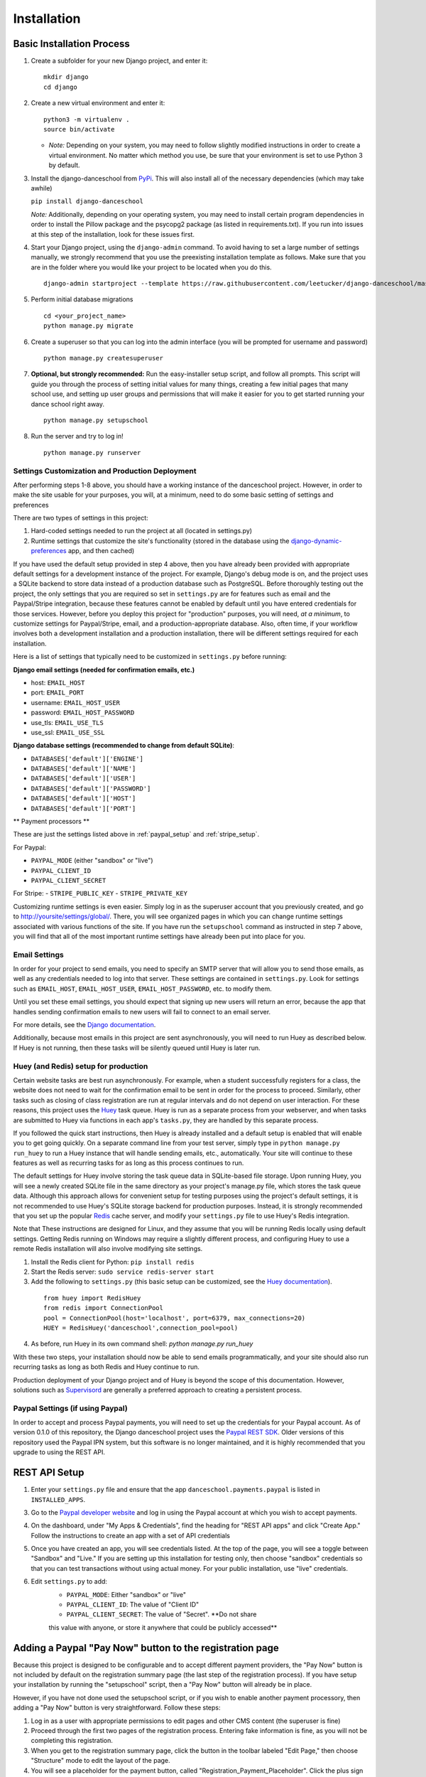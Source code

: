 Installation
============

Basic Installation Process
~~~~~~~~~~~~~~~~~~~~~~~~~~

1. Create a subfolder for your new Django project, and enter it:

   ::

       mkdir django
       cd django

2. Create a new virtual environment and enter it:

   ::

       python3 -m virtualenv .
       source bin/activate

   -  *Note:* Depending on your system, you may need to follow slightly
      modified instructions in order to create a virtual environment. No
      matter which method you use, be sure that your environment is set
      to use Python 3 by default.

3. Install the django-danceschool from `PyPi <https://pypi.python.org/pypi>`_.
   This will also install all of the necessary dependencies (which may take
   awhile)

   ``pip install django-danceschool``

   *Note:* Additionally, depending on your operating system, you may
   need to install certain program dependencies in order to install the
   Pillow package and the psycopg2 package (as listed in
   requirements.txt). If you run into issues at this step of the
   installation, look for these issues first.

4. Start your Django project, using the ``django-admin`` command.  To avoid
   having to set a large number of settings manually, we strongly recommend
   that you use the preexisting installation template as follows.  Make sure
   that you are in the folder where you would like your project to be located when you do this.

   ::

      django-admin startproject --template https://raw.githubusercontent.com/leetucker/django-danceschool/master/setup/default_setup.zip <your_project_name>

5. Perform initial database migrations

   ::

       cd <your_project_name> 
       python manage.py migrate

6. Create a superuser so that you can log into the admin interface (you
   will be prompted for username and password)

   ::

       python manage.py createsuperuser

7. **Optional, but strongly recommended:** Run the easy-installer setup
   script, and follow all prompts.  This script will guide you through
   the process of setting initial values for many things, creating a few
   initial pages that many school use, and setting up user groups and
   permissions that will make it easier for you to get started running
   your dance school right away.

   ::

       python manage.py setupschool

8. Run the server and try to log in!

   ::

       python manage.py runserver


Settings Customization and Production Deployment
------------------------------------------------

After performing steps 1-8 above, you should have a working instance of
the danceschool project. However, in order to make the site usable for
your purposes, you will, at a minimum, need to do some basic setting of
settings and preferences

There are two types of settings in this project:

1. Hard-coded settings needed to run the project at all (located in
   settings.py)
2. Runtime settings that customize the site's functionality (stored in
   the database using the 
   `django-dynamic-preferences <http://django-dynamic-preferences.readthedocs.io/en/latest/>`_
   app, and then cached)

If you have used the default setup provided in step 4 above, then you have
already been provided with appropriate default settings for a development
instance of the project. For example, Django's debug mode is on, and the
project uses a SQLite backend to store data instead of a production database
such as PostgreSQL.  Before thoroughly testing out the project, the only
settings that you are required so set in ``settings.py`` are for features
such as email and the Paypal/Stripe integration, because these features
cannot be enabled by default until you have entered credentials for those
services. However, before you deploy this project for "production" purposes,
you will need, *at a minimum*, to customize settings for Paypal/Stripe, email,
and a production-appropriate database.  Also, often time, if your workflow involves
both a development installation and a production installation, there
will be different settings required for each installation.

Here is a list of settings that typically need to be customized in
``settings.py`` before running:

**Django email settings (needed for confirmation emails, etc.)**

- host: ``EMAIL_HOST``
- port: ``EMAIL_PORT``
- username: ``EMAIL_HOST_USER``
- password: ``EMAIL_HOST_PASSWORD``
- use_tls: ``EMAIL_USE_TLS``
- use_ssl: ``EMAIL_USE_SSL``
  
**Django database settings (recommended to change from default SQLite)**:

- ``DATABASES['default']['ENGINE']``
- ``DATABASES['default']['NAME']``
- ``DATABASES['default']['USER']``
- ``DATABASES['default']['PASSWORD']``
- ``DATABASES['default']['HOST']``
- ``DATABASES['default']['PORT']``

** Payment processors **

These are just the settings listed above in :ref:`paypal_setup` and :ref:`stripe_setup`.

For Paypal:

- ``PAYPAL_MODE`` (either "sandbox" or "live")
- ``PAYPAL_CLIENT_ID``
- ``PAYPAL_CLIENT_SECRET``

For Stripe:
- ``STRIPE_PUBLIC_KEY``
- ``STRIPE_PRIVATE_KEY``


Customizing runtime settings is even easier. Simply log in as the
superuser account that you previously created, and go to
http://yoursite/settings/global/. There, you will see organized pages in
which you can change runtime settings associated with various functions
of the site.  If you have run the ``setupschool`` command as instructed
in step 7 above, you will find that all of the most important runtime
settings have already been put into place for you.

Email Settings
--------------

In order for your project to send emails, you need to specify an SMTP
server that will allow you to send those emails, as well as any
credentials needed to log into that server. These settings are contained
in ``settings.py``. Look for settings such as ``EMAIL_HOST``,
``EMAIL_HOST_USER``, ``EMAIL_HOST_PASSWORD``, etc. to modify them.

Until you set these email settings, you should expect that signing up
new users will return an error, because the app that handles sending
confirmation emails to new users will fail to connect to an email server.

For more details, see the `Django
documentation <https://docs.djangoproject.com/en/dev/topics/email/>`_.

Additionally, because most emails in this project are sent asynchronously,
you will need to run Huey as described below.  If Huey is not running, then
these tasks will be silently queued until Huey is later run.

Huey (and Redis) setup for production
-------------------------------------

Certain website tasks are best run asynchronously.  For example, when
a student successfully registers for a class, the website does not
need to wait for the confirmation email to be sent in order for the
process to proceed.  Similarly, other tasks such as closing of class
registration are run at regular intervals and do not depend on user
interaction.  For these reasons, this project uses
the `Huey <https://github.com/coleifer/huey>`_ task queue.  Huey is run as
a separate process from your webserver, and when tasks are submitted
to Huey via functions in each app's ``tasks.py``, they are handled by
this separate process.

If you followed the quick start instructions, then Huey is already installed
and a default setup is enabled that will enable you to get going quickly.
On a separate command line from your test server, simply type in 
``python manage.py run_huey`` to run a Huey instance that will handle
sending emails, etc., automatically.  Your site will continue to these
features as well as recurring tasks for as long as this process continues
to run.  

The default settings for Huey involve storing the task queue data in
SQLite-based file storage.  Upon running Huey, you will see a newly
created SQLite file in the same directory as your project's
manage.py file, which stores the task queue data.  Although this approach
allows for convenient setup for testing purposes using the project's
default settings, it is not recommended to use Huey's SQLite storage backend for
production purposes.  Instead, it is strongly recommended that you set up
the popular `Redis <https://redis.io/>`_ cache server, and modify your
``settings.py`` file to use Huey's Redis integration.

Note that These instructions are designed for Linux, and they assume that
you will be running Redis locally using default settings. Getting Redis
running on Windows may require a slightly different process, and
configuring Huey to use a remote Redis installation will also involve
modifying site settings.

1.  Install the Redis client for Python: ``pip install redis``
2.  Start the Redis server: ``sudo service redis-server start``
3.  Add the following to ``settings.py`` (this basic setup can be customized,
    see the `Huey documentation <https://huey.readthedocs.io/en/latest/contrib.html#django>`_).

   ::

      from huey import RedisHuey
      from redis import ConnectionPool
      pool = ConnectionPool(host='localhost', port=6379, max_connections=20)
      HUEY = RedisHuey('danceschool',connection_pool=pool)

4.  As before, run Huey in its own command shell: `python manage.py run_huey`

With these two steps, your installation should now be able to send
emails programmatically, and your site should also run recurring tasks
as long as both Redis and Huey continue to run.

Production deployment of your Django project and of Huey is beyond the scope
of this documentation.  However, solutions such as
`Supervisord <http://supervisord.org/>`_ are generally a preferred approach
to creating a persistent process.

.. _paypal_setup:

Paypal Settings (if using Paypal)
---------------------------------

In order to accept and process Paypal payments, you will need to set up
the credentials for your Paypal account.  As of version 0.1.0 of this
repository, the Django danceschool project uses the
`Paypal REST SDK <https://github.com/paypal/PayPal-Python-SDK>`_.  Older
versions of this repository used the Paypal IPN system, but this
software is no longer maintained, and it is highly recommended that you
upgrade to using the REST API.

REST API Setup
~~~~~~~~~~~~~~

1. Enter your ``settings.py`` file and ensure that the app
   ``danceschool.payments.paypal`` is listed in ``INSTALLED_APPS``.
3. Go to the `Paypal developer website <https://developer.paypal.com/>`_
   and log in using the Paypal account at which you wish to accept
   payments.
4. On the dashboard, under "My Apps & Credentials", find the heading
   for "REST API apps" and click "Create App."  Follow the instructions
   to create an app with a set of API credentials
5. Once you have created an app, you will see credentials listed.  At
   the top of the page, you will see a toggle between "Sandbox" and
   "Live."  If you are setting up this installation for testing only,
   then choose "sandbox" credentials so that you can test transactions
   without using actual money.  For your public installation, use
   "live" credentials.
6. Edit ``settings.py`` to add:
    -  ``PAYPAL_MODE``: Either "sandbox" or "live"
    -  ``PAYPAL_CLIENT_ID``: The value of "Client ID"
    -  ``PAYPAL_CLIENT_SECRET``: The value of "Secret".  **Do not share
    this value with anyone, or store it anywhere that could be publicly
    accessed**


Adding a Paypal "Pay Now" button to the registration page
~~~~~~~~~~~~~~~~~~~~~~~~~~~~~~~~~~~~~~~~~~~~~~~~~~

Because this project is designed to be configurable and to accept
different payment providers, the "Pay Now" button is not included by
default on the registration summary page (the last step of the
registration process).  If you have setup your installation by running
the "setupschool" script, then a "Pay Now" button will already be in
place.

However, if you have not done used the setupschool script, or if you
wish to enable another payment processory, then adding a "Pay Now" 
button is very straightforward. Follow these steps:

1. Log in as a user with appropriate permissions to edit pages and other
   CMS content (the superuser is fine)
2. Proceed through the first two pages of the registration process.
   Entering fake information is fine, as you will not be completing this
   registration.
3. When you get to the registration summary page, click the button in
   the toolbar labeled "Edit Page," then choose "Structure" mode to edit
   the layout of the page.
4. You will see a placeholder for the payment button, called
   "Registration\_Payment\_Placeholder". Click the plus sign (+) next to
   this placeholder to add a plugin, and from the "Paypal" section of
   plugins choose "Paypal Pay Now Form"
5. Configure the plugin (choose which pages to send customers to when
   they have completed/cancelled payment), and you're all set!

To add a gift certificate form to allow customers to purchase gift
certficates, follow a similar procedure, adding the "Paypal Gift
Certificate Form" plugin to any page of your choosing.

.. _stripe_setup:

Stripe Settings (if using Stripe)
---------------------------------

By default, the Django danceschool project now offers the ability to
use the popular Stripe payment processor in place of Paypal.  As with
Paypal, Stripe integration makes use of a modern API that does not
require you to store any sensitive financial information on your own
server, and it requires only that you enable the app and place your
API keys in your ``settings.py`` file.

Stripe API Setup
~~~~~~~~~~~~~~~~

1. Enter your ``settings.py`` file and ensure that the app
   ``danceschool.payments.stripe`` is listed in ``INSTALLED_APPS``.
2.  Go to `Stripe.com <https://www.stripe.com/>`_ and log into your
    account, or sign up for a new account (**Note:** Before running
    transactions in live mode, you will need to activate your account,
    which may involve providing a Tax ID, etc.)
3.  In the dashboard on the left hand side, select "API" to get access
    to your API keys.
4.  You will see test credentials, and if your account has been activated,
    you will also see live credentials.  Enter the following settings into
    your ``settings.py`` file:
   -  ``STRIPE_PUBLIC_KEY``: Your publishable key.
   -  ``STRIPE_PRIVATE_KEY``: Your secret key.  **Do not share
    this value with anyone, or store it anywhere that could be publicly
    accessed**

Adding a Stripe "Checkout Now" button to the registration page
~~~~~~~~~~~~~~~~~~~~~~~~~~~~~~~~~~~~~~~~~~~~~~~~~~

Because this project is designed to be configurable and to accept
different payment providers, the "Checkout Now" button is not included by
default on the registration summary page (the last step of the
registration process).  If you have setup your installation by running
the "setupschool" script, then a "Checkout Now" button will already be in
place.

However, if you have not done used the setupschool script, or if you
wish to enable another payment processory, then adding a "Checkout Now" 
button is very straightforward. Follow these steps:

1. Log in as a user with appropriate permissions to edit pages and other
   CMS content (the superuser is fine)
2. Proceed through the first two pages of the registration process.
   Entering fake information is fine, as you will not be completing this
   registration.
3. When you get to the registration summary page, click the button in
   the toolbar labeled "Edit Page," then choose "Structure" mode to edit
   the layout of the page.
4. You will see a placeholder for the payment button, called
   "Registration\_Payment\_Placeholder". Click the plus sign (+) next to
   this placeholder to add a plugin, and from the "Stripe" section of
   plugins choose "Stripe Checkout Form"
5. Configure the plugin (choose which pages to send customers to when
   they have completed/cancelled payment), and you're all set!

To add a gift certificate form to allow customers to purchase gift
certficates, follow a similar procedure, adding the "Stripe Gift
Certificate Form" plugin to any page of your choosing.

.. _manual_project_setup:

Manual Project Setup Guide
--------------------------

In setting up your project, it is strongly recommended that you deploy
your new project by running the following:

   ::

      django-admin startproject --template http://leetucker.net/django-danceschool/danceschool_default_setup.zip <your_project_name>

However, it is also possible to deploy a new project by manually
editing ``settings.py`` to enter the needed values.  This section describes
how to do this.

Importing Third-Party Settings
^^^^^^^^^^^^^^^^^

Setting up the Django-danceschool project requires setting a large number of configuration options for third-party apps.  However, these options can be imported automatically so that you do not need to enter them yourself.  Near the top of the ``settings.py`` file, add the following:

   ::

      from danceschool.default_settings import *

Note also that any of the options specified in ``danceschool.default_settings`` can readily be overridden in ``settings.py``.  Just be sure to set your chosen setting values *below* the import command above.

Installed Apps
^^^^^^^^^^^^^^

In addition to the various apps that are components of the danceschool project, there are several other apps that need to be added to your project's ``INSTALLED_APPS``.  It is important to note that the order in which apps are added often matters.  In particular, because Django's template loading and URL pattern matching functions use the first matching template/pattern, some apps need to be loaded before others in order for them to function correctly.

First, list the Django CMS app in ``INSTALLED_APPS``, followed by the Django dynamic preferences app.  These apps go first so that they can find and register CMS plugins and dynamic preferences from other apps:

   ::
      'cms',
      'dynamic_preferences',

Next, list the core danceschool app, which provides all of the necessary functionality of the project, and is required.  If you have setup any custom app which overrides the templates used by the danceschool project, then this should also be listed here:

   ::
      # '<your_custom_app>',
      'danceschool.core',

The ``danceschool.core`` app contains all of the necessary basic functionality of the project.  However, depending on your needs, you may want to install some of all of the following apps by adding them to ``INSTALLED_APPS``:

   ::

      'danceschool.financial',        # Financial reporting and expense/revenue tracking
      'danceschool.private_events',   # Non-public events and calendar with reminders and feeds
      'danceschool.discounts',        # Configurable registration discounts
      'danceschool.vouchers',         # Vouchers, gift certificates, and the referral program
      'danceschool.prerequisites',    # Configurable prerequisites for specific classes
      'danceschool.stats',            # School performance statistics
      'danceschool.news',             # A simple news feed
      'danceschool.faq',              # A simple FAQ system
      'danceschool.payments.paypal',  # Paypal Express Checkout payment processor
      'danceschool.payments.stripe',  # Stripe Checkout payment processor

Then, before including the Django contrib apps, add the following apps (the order of these does not matter, but some apps *must* be listed before ``django.contrib.admin``):

   ::

      'adminsortable2',
      'allauth',
      'allauth.account',
      'allauth.socialaccount',
      'ckeditor_filebrowser_filer',
      'crispy_forms',
      'dal',
      'dal_select2',
      'daterange_filter',
      'djangocms_admin_style',
      'djangocms_forms',
      'djangocms_text_ckeditor',
      'easy_pdf',
      'easy_thumbnails',
      'filer',
      'huey.contrib.djhuey',
      'menus',
      'polymorphic',
      'sekizai',
      'treebeard',

Finally, be sure that the following django contrib apps are all listed in ``INSTALLED_APPS`` at the bottom:

   ::

      'django.contrib.auth',
      'django.contrib.contenttypes',
      'django.contrib.sessions',
      'django.contrib.messages',
      'django.contrib.staticfiles',
      'django.contrib.sites',
      'django.contrib.sitemaps',
      'django.contrib.admin',


Template settings
^^^^^^^^^^^^^^^^^
Django CMS requires some specialized context processors to be enabled.  So, add the following to ``TEMPLATES['OPTIONS']['context_processors']``:

   ::

      'cms.context_processors.cms_settings',
      'sekizai.context_processors.sekizai',

Middleware
^^^^^^^^^^

Django CMS requires the following to be added to ``MIDDLEWARE_CLASSES``:

At the top:

   ::

      'cms.middleware.utils.ApphookReloadMiddleware',

Anywhere in MIDDLEWARE_CLASSES:
  
   ::

      'django.middleware.locale.LocaleMiddleware',
      'cms.middleware.user.CurrentUserMiddleware',
      'cms.middleware.page.CurrentPageMiddleware',
      'cms.middleware.toolbar.ToolbarMiddleware',
      'cms.middleware.language.LanguageCookieMiddleware',

Site ID and Language Code
^^^^^^^^^^^^^^^^^^^^^^^^^

Because Django CMS makes use of ``django.contrib.sites``, in order
for a default URL to be available for pages, the CMS needs to know
the database identifier ofyour default site.  For most installations,
this means adding:

   ::

      SITE_ID = 1

Django CMS also uses slightly different language designations than Django
as a whole.  By default, Django's ``settings.py`` ships with
``LANGUAGE_CODE = 'en-us'``.  Assuming that your site will be running in
English, you should change this to ``LANGUAGE_CODE = 'en'``.

URL Handling
^^^^^^^^^^^^

The Danceschool project has a single ``urls.py`` file which handles all
of the URLs for the project and its core dependencies.  Similarly, Django
CMS requires a catch-all URL pattern that tries to match any unmatched
URLs to CMS pages.  So, be sure to add the following code to the bottom
of your ``urls.py``.

   ::

      from django.conf.urls import include, url

      ...


      # Add this at the bottom of urls.py
      urlpatterns += [
          # Include your own app's URLs first to override default app URLs
          # url(r'^', include('<yourapp>.urls')),
          # Now, include default app URLs and CMS URLs
          url(r'^', include('danceschool.urls')),
          url(r'^', include('cms.urls')),
      ]

**Note:** If for any reason you wish to modify any of the default URL paths
provided by the project, you can do so by adding your own URLs prior to the
inclusion of ``danceschool.urls``.

Other Settings You May Wish to Modify
^^^^^^^^^^^^^^^^^^^^^^^^^^^^^^^^^^^^^

As with all Django projects, you are generally free to modify other
settings as you see fit.  However, there are certain other settings
that are commonly modified for each installation, and that you will
likely wish to modify.

For more information on these settings, see the 
`Django documentation <https://docs.djangoproject.com/en/dev/ref/settings/>`_.

**Static file storage/upload settings**:

- ``STATIC_URL`` (set to "/static/" by default)
- ``STATIC_ROOT``
- ``MEDIA_ROOT``
- ``MEDIA_URL``
- ``CKEDITOR_UPLOAD_PATH``

**Django email settings (needed for confirmation emails, etc.)**

- host: ``EMAIL_HOST``
- port: ``EMAIL_PORT``
- username: ``EMAIL_HOST_USER``
- password: ``EMAIL_HOST_PASSWORD``
- use_tls: ``EMAIL_USE_TLS``
- use_ssl: ``EMAIL_USE_SSL``
  
**Django database settings (recommended to change from default SQLite)**:

- ``DATABASES['default']['ENGINE']``
- ``DATABASES['default']['NAME']``
- ``DATABASES['default']['USER']``
- ``DATABASES['default']['PASSWORD']``
- ``DATABASES['default']['HOST']``
- ``DATABASES['default']['PORT']``

**Django-filer settings**

See the `Django-filer documentation <https://django-filer.readthedocs.io/en/latest/installation.html>`_
for more details:

- ``FILER_STORAGES``
- ``DEFAULT_FILER_SERVERS``
  
** Payment processors **

These are just the settings listed above in :ref:`paypal_setup` and :ref:`stripe_setup`.

For Paypal:

- ``PAYPAL_MODE`` (either "sandbox" or "live")
- ``PAYPAL_CLIENT_ID``
- ``PAYPAL_CLIENT_SECRET``

For Stripe:
- ``STRIPE_PUBLIC_KEY``
- ``STRIPE_PRIVATE_KEY``
